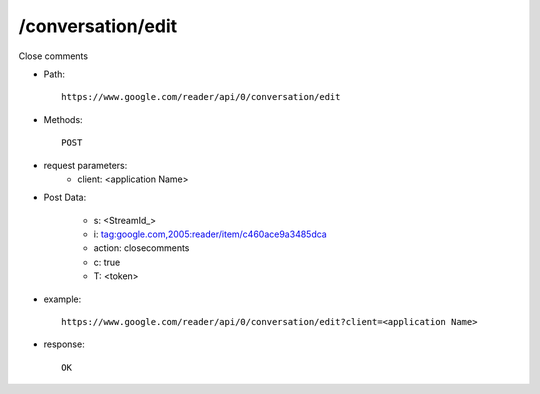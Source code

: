 /conversation/edit
------------------
Close comments 

* Path::

    https://www.google.com/reader/api/0/conversation/edit

* Methods::

    POST

* request parameters:
    - client:  <application Name>


* Post Data:

    - s:     <StreamId_>
    - i:     tag:google.com,2005:reader/item/c460ace9a3485dca
    - action:        closecomments
    - c:     true
    - T: <token>


* example::

    https://www.google.com/reader/api/0/conversation/edit?client=<application Name>

* response::

    OK
 
